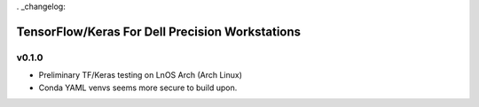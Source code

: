 . _changelog:

TensorFlow/Keras For Dell Precision Workstations
************************************************

v0.1.0
=======

- Preliminary TF/Keras testing on LnOS Arch (Arch Linux)
- Conda YAML venvs seems more secure to build upon.
